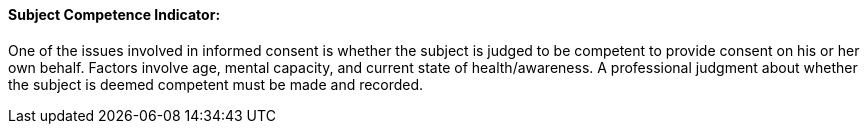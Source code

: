 ==== Subject Competence Indicator:
[v291_section="9.2.2.15"]

One of the issues involved in informed consent is whether the subject is judged to be competent to provide consent on his or her own behalf. Factors involve age, mental capacity, and current state of health/awareness. A professional judgment about whether the subject is deemed competent must be made and recorded.

